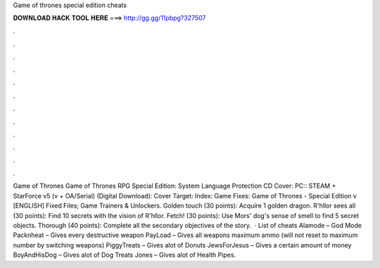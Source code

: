 Game of thrones special edition cheats

𝐃𝐎𝐖𝐍𝐋𝐎𝐀𝐃 𝐇𝐀𝐂𝐊 𝐓𝐎𝐎𝐋 𝐇𝐄𝐑𝐄 ===> http://gg.gg/11pbpg?327507

.

.

.

.

.

.

.

.

.

.

.

.

Game of Thrones Game of Thrones RPG Special Edition: System Language Protection CD Cover: PC:: STEAM + StarForce v5 (v + OA/Serial) (Digital Download): Cover Target: Index: Game Fixes: Game of Thrones - Special Edition v [ENGLISH] Fixed Files; Game Trainers & Unlockers. Golden touch (30 points): Acquire 1 golden dragon. R'hllor sees all (30 points): Find 10 secrets with the vision of R'hllor. Fetch! (30 points): Use Mors' dog's sense of smell to find 5 secret objects. Thorough (40 points): Complete all the secondary objectives of the story.  · List of cheats Alamode – God Mode Packnheat – Gives every destructive weapon PayLoad – Gives all weapons maximum ammo (will not reset to maximum number by switching weapons) PiggyTreats – Gives alot of Donuts JewsForJesus – Gives a certain amount of money BoyAndHisDog – Gives alot of Dog Treats Jones – Gives alot of Health Pipes.